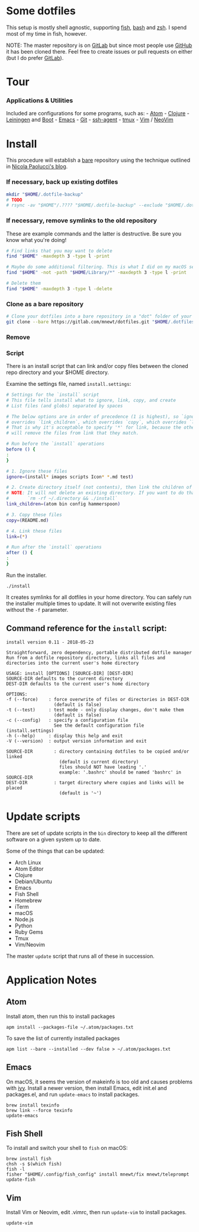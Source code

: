 * Some dotfiles
This setup is mostly shell agnostic, supporting
[[http://fishshell.com/][fish]],
[[https://www.gnu.org/software/bash/][bash]] and
[[http://www.zsh.org/][zsh]]. I spend most of my time in fish, however.

NOTE: The master repository is on
[[https://gitlab.com/mnewt/dotfiles][GitLab]] but since most people use
[[https://github.com/mnewt/dotfiles][GitHub]] it has been cloned there.
Feel free to create issues or pull requests on either (but I do prefer
[[https://gitlab.com][GitLab]]).

* Tour
*** Applications & Utilities
Included are configurations for some programs, such as: -
[[https://atom.io/][Atom]] - [[https://clojure.org/][Clojure]] -
[[https://leiningen.org/][Leiningen]] and
[[http://boot-clj.com/][Boot]] -
[[https://www.gnu.org/software/emacs/][Emacs]]
[[file:images/emacs.png]] - [[https://git-scm.com/][Git]] -
[[http://mah.everybody.org/docs/ssh][ssh-agent]] -
[[https://tmux.github.io/][tmux]] [[file:images/tmux-status.png]] -
[[https://vim.sourceforge.io/][Vim]] / [[https://neovim.io/][NeoVim]]
[[file:images/vim.png]]

* Install
This procedure will establish a [[http://www.saintsjd.com/2011/01/what-is-a-bare-git-repository/][bare]] repository using the technique outlined in [[https://developer.atlassian.com/blog/2016/02/best-way-to-store-dotfiles-git-bare-repo/][Nicola Paolucci's blog]].

*** If necessary, back up existing dotfiles
#+BEGIN_SRC sh
  mkdir "$HOME/.dotfile-backup"
  # TODO
  # rsync -av "$HOME"/.???? "$HOME/.dotfile-backup" --exclude "$HOME/.dotfiles" --exclude "$HOME/.dotfile-backup"
#+END_SRC

*** If necessary, remove symlinks to the old repository
These are example commands and the latter is destructive. Be sure you know what you're doing!
#+BEGIN_SRC sh
# Find links that you may want to delete
find "$HOME" -maxdepth 3 -type l -print

# Maybe do some additional filtering. This is what I did on my macOS setup:
find "$HOME" -not -path "$HOME/Library/*" -maxdepth 3 -type l -print

# Delete them
find "$HOME" -maxdepth 3 -type l -delete
#+END_SRC

*** Clone as a bare repository
#+BEGIN_SRC sh
# Clone your dotfiles into a bare repository in a "dot" folder of your $HOME:
git clone --bare https://gitlab.com/mnewt/dotfiles.git "$HOME/.dotfiles"
#+END_SRC

*** Remove
*** Script
There is an install script that can link and/or copy files between the
cloned repo directory and your $HOME directory.

Examine the settings file, named =install.settings=:

#+BEGIN_SRC sh
    # Settings for the `install` script
    # This file tells install what to ignore, link, copy, and create
    # List files (and globs) separated by spaces

    # The below options are in order of precedence (1 is highest), so `ignore`
    # overrides `link_children`, which overrides `copy`, which overrides `link`
    # That is why it's acceptable to specify '*' for link, because the other patterns
    # will remove the files from link that they match.

    # Run before the `install` operations
    before () {
    :
    }

    # 1. Ignore these files
    ignore=(install* images scripts Icon* *.md test)

    # 2. Create directory itself (not contents), then link the children of the directory
    # NOTE: It will not delete an existing directory. If you want to do that, run:
    #       `rm -rf ~/.directory && ./install`
    link_children=(atom bin config hammerspoon)

    # 3. Copy these files
    copy=(README.md)

    # 4. Link these files
    link=(*)

    # Run after the `install` operations
    after () {
    :
    }
#+END_SRC

Run the installer.

#+BEGIN_EXAMPLE
    ./install
#+END_EXAMPLE

It creates symlinks for all dotfiles in your home directory. You can
safely run the installer multiple times to update. It will not overwrite
existing files without the =-f= parameter.

** Command reference for the =install= script:
#+BEGIN_SRC
install version 0.11 - 2018-05-23

Straightforward, zero dependency, portable distributed dotfile manager
Run from a dotfile repository directory, links all files and directories into the current user's home directory

USAGE: install [OPTIONS] [SOURCE-DIR] [DEST-DIR]
SOURCE-DIR defaults to the current directory
DEST-DIR defaults to the current user's home directory

OPTIONS:
-f (--force)    : force overwrite of files or directories in DEST-DIR
                  (default is false)
-t (--test)     : test mode - only display changes, don't make them
                  (default is false)
-c (--config)   : specify a configuration file
                  See the default configuration file (install.settings)
-h (--help)     : display this help and exit
-V (--version)  : output version information and exit

SOURCE-DIR        : directory containing dotfiles to be copied and/or linked
                    (default is current directory)
                    files should NOT have leading '.'
                    example: '.bashrc' should be named 'bashrc' in SOURCE-DIR
DEST-DIR          : target directory where copies and links will be placed
                    (default is '~')
#+END_SRC

* Update scripts
There are set of update scripts in the =bin= directory to keep all the
different software on a given system up to date.

Some of the things that can be updated:

- Arch Linux
- Atom Editor
- Clojure
- Debian/Ubuntu
- Emacs
- Fish Shell
- Homebrew
- iTerm
- macOS
- Node.js
- Python
- Ruby Gems
- Tmux
- Vim/Neovim

The master =update= script that runs all of these in succession.

* Application Notes
** Atom
   :PROPERTIES:
   :CUSTOM_ID: atom
   :END:

Install atom, then run this to install packages

#+BEGIN_EXAMPLE
    apm install --packages-file ~/.atom/packages.txt
#+END_EXAMPLE

To save the list of currently installed packages

#+BEGIN_EXAMPLE
    apm list --bare --installed --dev false > ~/.atom/packages.txt
#+END_EXAMPLE

** Emacs
   :PROPERTIES:
   :CUSTOM_ID: emacs
   :END:

On macOS, it seems the version of makeinfo is too old and causes
problems with [[https://github.com/abo-abo/swiper][ivy]]. Install a
newer version, then install Emacs, edit init.el and packages.el, and run
=update-emacs= to install packages.

#+BEGIN_EXAMPLE
    brew install texinfo
    brew link --force texinfo
    update-emacs
#+END_EXAMPLE

** Fish Shell
   :PROPERTIES:
   :CUSTOM_ID: fish-shell
   :END:

To install and switch your shell to =fish= on macOS:

#+BEGIN_EXAMPLE
    brew install fish
    chsh -s $(which fish)
    fish -l
    fisher "$HOME/.config/fish_config" install mnewt/fix mnewt/teleprompt
    update-fish
#+END_EXAMPLE

** Vim
   :PROPERTIES:
   :CUSTOM_ID: vim
   :END:

Install Vim or Neovim, edit .vimrc, then run =update-vim= to install
packages.

#+BEGIN_EXAMPLE
    update-vim
#+END_EXAMPLE

